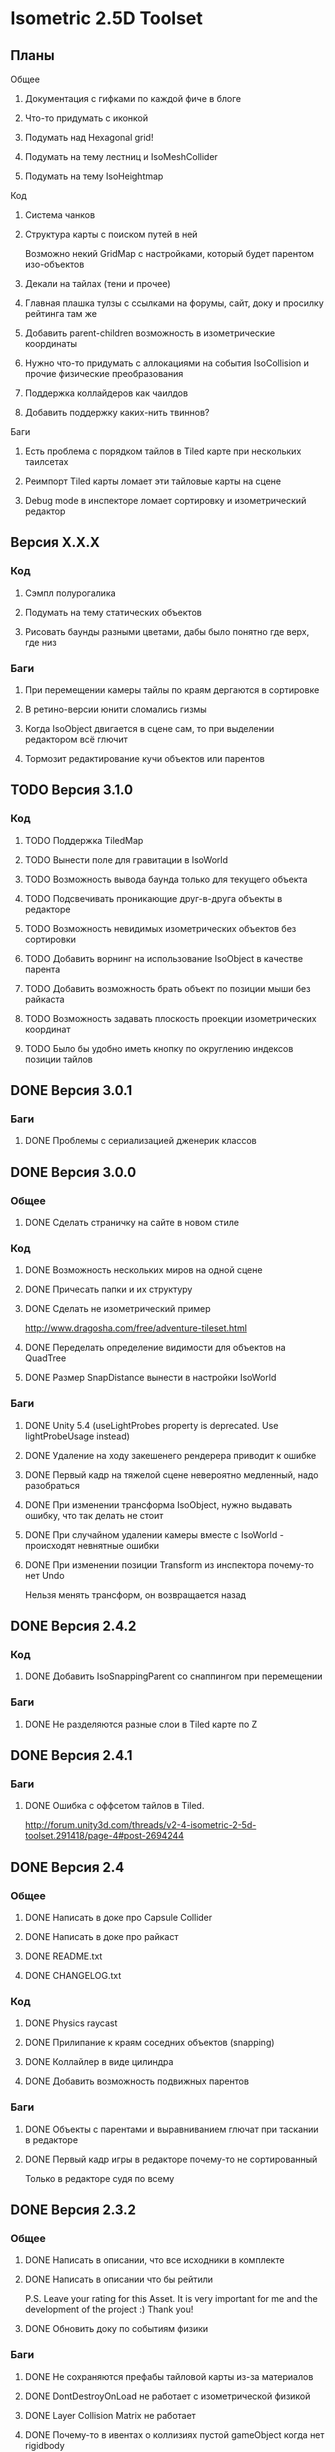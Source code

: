 * Isometric 2.5D Toolset
** Планы
**** Общее
***** Документация с гифками по каждой фиче в блоге
***** Что-то придумать с иконкой
***** Подумать над Hexagonal grid!
***** Подумать на тему лестниц и IsoMeshCollider
***** Подумать на тему IsoHeightmap
**** Код
***** Система чанков
***** Структура карты с поиском путей в ней
Возможно некий GridMap с настройками, который будет парентом изо-объектов
***** Декали на тайлах (тени и прочее)
***** Главная плашка тулзы с ссылками на форумы, сайт, доку и просилку рейтинга там же
***** Добавить parent-children возможность в изометрические координаты
***** Нужно что-то придумать с аллокациями на события IsoCollision и прочие физические преобразования
***** Поддержка коллайдеров как чаилдов
***** Добавить поддержку каких-нить твиннов?
**** Баги
***** Есть проблема с порядком тайлов в Tiled карте при нескольких таилсетах
***** Реимпорт Tiled карты ломает эти тайловые карты на сцене
***** Debug mode в инспекторе ломает сортировку и изометрический редактор
** Версия X.X.X
*** Код
**** Сэмпл полурогалика
**** Подумать на тему статических объектов
**** Рисовать баунды разными цветами, дабы было понятно где верх, где низ
*** Баги
**** При перемещении камеры тайлы по краям дергаются в сортировке
**** В ретино-версии юнити сломались гизмы
**** Когда IsoObject двигается в сцене сам, то при выделении редактором всё глючит
**** Тормозит редактирование кучи объектов или парентов
** TODO Версия 3.1.0
*** Код
**** TODO Поддержка TiledMap
**** TODO Вынести поле для гравитации в IsoWorld
**** TODO Возможность вывода баунда только для текущего объекта
**** TODO Подсвечивать проникающие друг-в-друга объекты в редакторе
**** TODO Возможность невидимых изометрических объектов без сортировки
**** TODO Добавить ворнинг на использование IsoObject в качестве парента
**** TODO Добавить возможность брать объект по позиции мыши без райкаста
**** TODO Возможность задавать плоскость проекции изометрических координат
**** TODO Было бы удобно иметь кнопку по округлению индексов позиции тайлов
** DONE Версия 3.0.1
*** Баги
**** DONE Проблемы с сериализацией дженерик классов
** DONE Версия 3.0.0
*** Общее
**** DONE Сделать страничку на сайте в новом стиле
*** Код
**** DONE Возможность нескольких миров на одной сцене
**** DONE Причесать папки и их структуру
**** DONE Сделать не изометрический пример
http://www.dragosha.com/free/adventure-tileset.html
**** DONE Переделать определение видимости для объектов на QuadTree
**** DONE Размер SnapDistance вынести в настройки IsoWorld
*** Баги
**** DONE Unity 5.4 (useLightProbes property is deprecated. Use lightProbeUsage instead)
**** DONE Удаление на ходу закешенего рендерера приводит к ошибке
**** DONE Первый кадр на тяжелой сцене невероятно медленный, надо разобраться
**** DONE При изменении трансформа IsoObject, нужно выдавать ошибку, что так делать не стоит
**** DONE При случайном удалении камеры вместе с IsoWorld - происходят невнятные ошибки
**** DONE При изменении позиции Transform из инспектора почему-то нет Undo
Нельзя менять трансформ, он возвращается назад
** DONE Версия 2.4.2
*** Код
**** DONE Добавить IsoSnappingParent со снаппингом при перемещении
*** Баги
**** DONE Не разделяются разные слои в Tiled карте по Z
** DONE Версия 2.4.1
*** Баги
**** DONE Ошибка с оффсетом тайлов в Tiled.
http://forum.unity3d.com/threads/v2-4-isometric-2-5d-toolset.291418/page-4#post-2694244
** DONE Версия 2.4
*** Общее
**** DONE Написать в доке про Capsule Collider
**** DONE Написать в доке про райкаст
**** DONE README.txt
**** DONE CHANGELOG.txt
*** Код
**** DONE Physics raycast
**** DONE Прилипание к краям соседних объектов (snapping)
**** DONE Коллайлер в виде цилиндра
**** DONE Добавить возможность подвижных парентов
*** Баги
**** DONE Объекты с парентами и выравниванием глючат при таскании в редакторе
**** DONE Первый кадр игры в редакторе почему-то не сортированный
Только в редакторе судя по всему
** DONE Версия 2.3.2
*** Общее
**** DONE Написать в описании, что все исходники в комплекте
**** DONE Написать в описании что бы рейтили
P.S. Leave your rating for this Asset. It is very important for me and the development of the project :) Thank you!
**** DONE Обновить доку по событиям физики
*** Баги
**** DONE Не сохраняются префабы тайловой карты из-за материалов
**** DONE DontDestroyOnLoad не работает с изометрической физикой
**** DONE Layer Collision Matrix не работает
**** DONE Почему-то в ивентах о коллизиях пустой gameObject когда нет rigidbody
**** DONE Не удаляется FakeObject, когда он уже не нужен
*** Код
**** DONE Оптимизировать "IsIsoObjectVisible", ибо очень медленно на ios
Теперь есть новый флажок 'cacheRenderers'
**** DONE Сделать IsoWorld синглтоном
**** DONE Оптимизировать отправку сообщений о коллизиях и тригерах
***** DONE Попрофайлить события физики
***** DONE Возможность выключать события для скорости
IsoTriggerListener && IsoCollisionListener
** DONE Версия 2.3.1
*** Баги
**** DONE OOM зафиксить для секторов
** DONE Версия 2.3
*** Код
**** DONE Поддержка Tiled
*** Баги
**** DONE При выделении префаба с IsoObject объекты начинают пересортировываться
** DONE Версия 2.2
*** Общее
**** DONE Дописать в доку инфу о событиях триггеров и коллизий
**** DONE Доку поправить на новый код (фингер айди)
**** DONE В Release Notes написать нормальную историю версий
**** DONE Теги проставить для ассета
*** Баги
**** DONE Поправить код под VS 2013
http://www.gamedev.ru/messages/?rec=60563
**** DONE Сектора идут всегда с нуля, неважно на сколько удалён от центра координат объект
*** Код
**** DONE Интеграция с Playmaker
**** DONE Внутренние классы и функции засунуть подальше в Internal
**** DONE Тач индексы на фингер айди переделать
** DONE Версия 2.1
*** Код
**** DONE Доступ к объектам, которые перекрывают заданный
**** DONE Полезные функции для работы с мышкой
**** DONE Добавить возможность тайлов не в прямой изометрии
**** DONE Сделать флажок выключения сортировки
Enable/Disable
**** DONE Провернуть идею того, что не нужно каждый раз пересчитывать депенсы для объектов
**** DONE 2d тайлы с 3d персонажами (микс 2д и 3д)
*** Баги
**** DONE Во вкладке Game несортированные объекты попадают, которые не в камере редактора
**** DONE Префабы почему-то постоянно меняются объектов
**** DONE При смене камеры (Game/Editor) нужно пересортировывать
** DONE Версия 2.0
*** Общее
**** DONE Вставить вменяемые спрайты для сэмплов и скриншотов
**** DONE Web-demo сделать
*** Код
**** DONE Добавить физику
*** Редактор
**** DONE Кастомные стрелки gizmos
http://docs.unity3d.com/ScriptReference/Handles.Slider.html
**** DONE Сделать общее выравнивание, а не пообъектное
**** DONE Рисовать дебажную информацию в редакторе
***** DONE BB для физики и размеров
*** Баги
**** DONE Не пересортировывается мир, когда в редакторе двигаешь объекты, так как думает, что они не видимые в главную камеру
** DONE Начальная версия
*** Игра
**** DONE Топологическая сортировка одноклеточной изометрии
**** DONE Сортировка многоклеточной изометрии
**** DONE Корректная сортировка с учетом высоты и этажности
**** DONE Зарешать проблемы с тайлами пола (размер по Z = 0)
**** DONE Разные виды изометрии
*** Редактор
**** DONE Расставление предметов в редакторе по клеточкам
**** DONE Корректная сортировка в редакторе
**** DONE Визуальное отображение в редакторе клеток изометрии, центров и т.д
*** Оптимизации
**** DONE Сортировать только когда что-то изменилось, либо только тех, кого это касается
**** DONE Придумать как можно не сортировать то, что за экраном
**** DONE Придумать как применить какой-нить куад-трии
*** Баги
**** DONE Автоматически не выравнивается объект, когда ставится галочка выравнивания
*** Прочее
**** DONE Найти арт для демо
**** DONE Написать описание для ассет-стора
**** DONE Снять видео использования
**** DONE Всякие неймспейсы, финальные названия функций, комменты
**** DONE Описание плагина составить
**** DONE Доку написать на функции
**** DONE Составить описание меня, как паблишера
*** Мелочи
**** DONE FindObjectsOfType медленный
**** DONE Проверить многоклеточные вертикальные объекты
**** DONE Проверить вложенные префабы
**** DONE Разобраться с подменой IsoWorld
**** DONE Координаты перепутаны
**** DONE По флагу выравнивания, выравнивать только в редакторе
